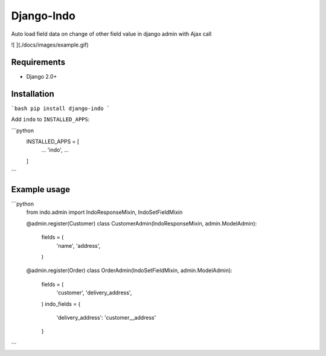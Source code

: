 Django-Indo
===========
Auto load field data on change of other field value in django admin with Ajax call

![ ](./docs/images/example.gif)

Requirements
------------
* Django 2.0+


Installation
------------
```bash
pip install django-indo
```

Add ``indo`` to ``INSTALLED_APPS``:


```python
    INSTALLED_APPS = [
        ...
        'indo',
        ...
    ]
```

Example usage
-------------
```python
    from indo.admin import IndoResponseMixin, IndoSetFieldMixin


    @admin.register(Customer)
    class CustomerAdmin(IndoResponseMixin, admin.ModelAdmin):
        fields = (
            'name',
            'address',
        )

    @admin.register(Order)
    class OrderAdmin(IndoSetFieldMixin, admin.ModelAdmin):
        fields = (
            'customer',
            'delivery_address',
        )
        indo_fields = {
            'delivery_address': 'customer__address'
        }
```
